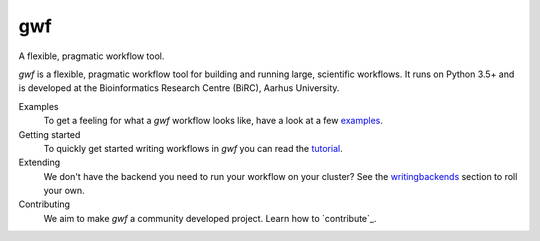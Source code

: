 ===
gwf
===

A flexible, pragmatic workflow tool.

|docs| |anacondaversion| |anacondadownloads| |cistatus| |coveralls|

*gwf* is a flexible, pragmatic workflow tool for building and running large,
scientific workflows. It runs on Python 3.5+ and is developed at the Bioinformatics
Research Centre (BiRC), Aarhus University.

Examples
  To get a feeling for what a *gwf* workflow looks like, have a look at a few
  `examples <https://github.com/mailund/gwf/tree/master/examples>`_.

Getting started
  To quickly get started writing workflows in *gwf* you can read the
  `tutorial`_.

Extending
  We don't have the backend you need to run your workflow on your cluster?
  See the `writingbackends`_ section to roll your own.

Contributing
  We aim to make *gwf* a community developed project. Learn how to
  `contribute`_.

.. _tutorial: https://docs.gwf.app/en/stable/guide/index.html
.. _writingbackends: https://docs.gwf.app/en/stable/development/writingbackends.html
.. _contributing: https://docs.gwf.app/en/stable/development/forcontributors.html


.. |cistatus| image:: https://img.shields.io/travis/gwforg/gwf.svg
    :target: https://travis-ci.org/gwforg/gwf
    :alt: Build status
.. |docs| image:: https://readthedocs.org/projects/gwf/badge/?version=latest&style=flat
    :target: http://gwf.readthedocs.io
    :alt: Documentation
.. |coveralls| image:: https://img.shields.io/coveralls/gwforg/gwf.svg
    :target: https://coveralls.io/github/gwforg/gwf
    :alt: Coverage
.. |anacondaversion| image:: https://anaconda.org/gwforg/gwf/badges/version.svg
    :target: https://anaconda.org/gwforg/gwf
    :alt: Version of Conda package
.. |anacondadownloads| image:: https://anaconda.org/gwforg/gwf/badges/downloads.svg
    :target: https://anaconda.org/gwforg/gwf
    :alt: Downloads with Conda
